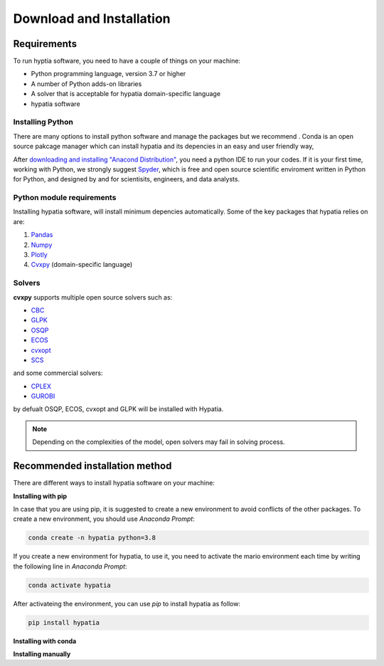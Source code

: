 #######################################
Download and Installation
#######################################

Requirements
============
To run hyptia software, you need to have a couple of things on your machine:

* Python programming language, version 3.7 or higher
* A number of Python adds-on libraries
* A solver that is acceptable for hypatia domain-specific language
* hypatia software

Installing Python
------------------
There are many options to install python software and manage the packages but we recommend
. Conda is an open source pakcage manager which
can install hypatia and its depencies in an easy and user friendly way,

After `downloading and installing "Anacond Distribution" <https://www.anaconda.com/products/individual>`_, you need a python
IDE to run your codes. If it is your first time, working with Python, we strongly suggest
`Spyder <https://www.spyder-ide.org/>`_, which is free and open source scientific enviroment written in Python for
Python, and designed by and for scientisits, engineers, and data analysts.

Python module requirements
---------------------------
Installing hypatia software, will install minimum depencies automatically. Some of the key packages that hypatia relies on are:

#. `Pandas <https://pandas.pydata.org/>`_
#. `Numpy <https://numpy.org/>`_
#. `Plotly <https://plotly.com/>`_
#. `Cvxpy <https://pypi.org/project/cvxpy/>`_ (domain-specific language)

Solvers
--------
**cvxpy** supports multiple open source solvers such as:

* `CBC <https://projects.coin-or.org/Cbc>`_
* `GLPK <https://www.gnu.org/software/glpk/>`_
* `OSQP <https://osqp.org/>`_
* `ECOS <https://www.embotech.com/ECOS>`_
* `cvxopt <http://cvxopt.org/>`_
* `SCS <https://github.com/cvxgrp/scs>`_

and some commercial solvers:

* `CPLEX <https://www.ibm.com/products/category/business/commerce>`_
* `GUROBI <https://www.gurobi.com/>`_

by defualt OSQP, ECOS, cvxopt and GLPK will be installed with Hypatia.

.. note::

    Depending on the complexities of the model, open solvers may fail in solving process.


Recommended installation method
===============================

There are different ways to install hypatia software on your machine:

**Installing with pip**

In case that you are using pip, it is suggested to create a new environment to avoid conflicts of the other packages.
To create a new environment, you should use *Anaconda Prompt*:

.. code-block:: bash

    conda create -n hypatia python=3.8

If you create a new environment for hypatia, to use it, you need to activate the mario environment each time by writing
the following line in *Anaconda Prompt*:

.. code-block:: bash

    conda activate hypatia

After activateing the environment, you can use *pip* to install hypatia as follow:

.. code-block:: bash

    pip install hypatia


**Installing with conda**



**Installing manually**





